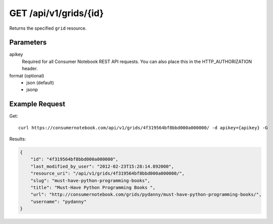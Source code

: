 .. _api-v1-grid:

======================
GET /api/v1/grids/{id}
======================

Returns the specified ``grid`` resource.

Parameters
==========

apikey
    Required for all Consumer Notebook REST API requests. You can also place this in the HTTP_AUTHORIZATION header.

format (optional)
    * json (default)
    * jsonp


Example Request
================

Get::

    curl https://consumernotebook.com/api/v1/grids/4f319564bf8bbd000a000000/ -d apikey={apikey} -G
    
Results:    

.. sourcecode:: javascript

    {
        "id": "4f319564bf8bbd000a000000",
        "last_modified_by_user": "2012-02-23T15:28:14.892000",
        "resource_uri": "/api/v1/grids/4f319564bf8bbd000a000000/",
        "slug": "must-have-python-programming-books",
        "title": "Must-Have Python Programming Books ",
        "url": "http://consumernotebook.com/grids/pydanny/must-have-python-programming-books/",
        "username": "pydanny"
    }